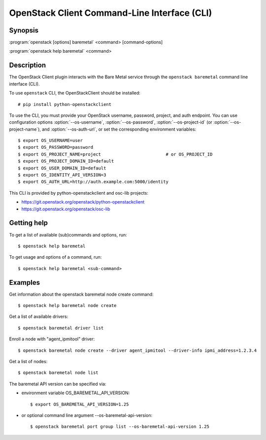 =============================================
OpenStack Client Command-Line Interface (CLI)
=============================================

.. program:: openstack baremetal
.. highlight:: bash

Synopsis
========

:program:`openstack [options] baremetal` <command> [command-options]

:program:`openstack help baremetal` <command>


Description
===========

The OpenStack Client plugin interacts with the Bare Metal service
through the ``openstack baremetal`` command line interface (CLI).

To use ``openstack`` CLI, the OpenStackClient should be installed::

    # pip install python-openstackclient

To use the CLI, you must provide your OpenStack username, password,
project, and auth endpoint. You can use configuration options
:option:`--os-username`, :option:`--os-password`, :option:`--os-project-id`
(or :option:`--os-project-name`), and :option:`--os-auth-url`,
or set the corresponding environment variables::

    $ export OS_USERNAME=user
    $ export OS_PASSWORD=password
    $ export OS_PROJECT_NAME=project                         # or OS_PROJECT_ID
    $ export OS_PROJECT_DOMAIN_ID=default
    $ export OS_USER_DOMAIN_ID=default
    $ export OS_IDENTITY_API_VERSION=3
    $ export OS_AUTH_URL=http://auth.example.com:5000/identity

This CLI is provided by python-openstackclient and osc-lib projects:

* https://git.openstack.org/openstack/python-openstackclient
* https://git.openstack.org/openstack/osc-lib


Getting help
============

To get a list of available (sub)commands and options, run::

    $ openstack help baremetal

To get usage and options of a command, run::

    $ openstack help baremetal <sub-command>


Examples
========

Get information about the openstack baremetal node create command::

    $ openstack help baremetal node create

Get a list of available drivers::

    $ openstack baremetal driver list

Enroll a node with "agent_ipmitool" driver::

    $ openstack baremetal node create --driver agent_ipmitool --driver-info ipmi_address=1.2.3.4

Get a list of nodes::

    $ openstack baremetal node list

The baremetal API version can be specified via:

* environment variable OS_BAREMETAL_API_VERSION::

    $ export OS_BAREMETAL_API_VERSION=1.25

* or optional command line argument --os-baremetal-api-version::

    $ openstack baremetal port group list --os-baremetal-api-version 1.25
